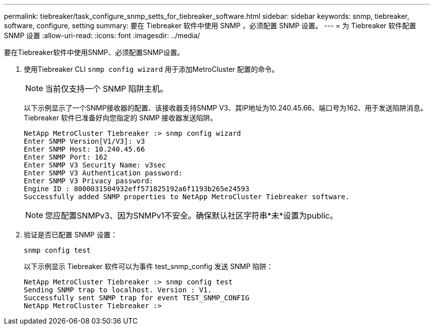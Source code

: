 ---
permalink: tiebreaker/task_configure_snmp_setts_for_tiebreaker_software.html 
sidebar: sidebar 
keywords: snmp, tiebreaker, software, configure, setting 
summary: 要在 Tiebreaker 软件中使用 SNMP ，必须配置 SNMP 设置。 
---
= 为 Tiebreaker 软件配置 SNMP 设置
:allow-uri-read: 
:icons: font
:imagesdir: ../media/


[role="lead"]
要在Tiebreaker软件中使用SNMP、必须配置SNMP设置。

. 使用Tiebreaker CLI `snmp config wizard` 用于添加MetroCluster 配置的命令。
+

NOTE: 当前仅支持一个 SNMP 陷阱主机。

+
以下示例显示了一个SNMP接收器的配置、该接收器支持SNMP V3、其IP地址为10.240.45.66、端口号为162、用于发送陷阱消息。Tiebreaker 软件已准备好向您指定的 SNMP 接收器发送陷阱。

+
....

NetApp MetroCluster Tiebreaker :> snmp config wizard
Enter SNMP Version[V1/V3]: v3
Enter SNMP Host: 10.240.45.66
Enter SNMP Port: 162
Enter SNMP V3 Security Name: v3sec
Enter SNMP V3 Authentication password:
Enter SNMP V3 Privacy password:
Engine ID : 8000031504932eff571825192a6f1193b265e24593
Successfully added SNMP properties to NetApp MetroCluster Tiebreaker software.
....
+

NOTE: 您应配置SNMPv3、因为SNMPv1不安全。确保默认社区字符串*未*设置为public。

. 验证是否已配置 SNMP 设置：
+
`snmp config test`

+
以下示例显示 Tiebreaker 软件可以为事件 test_snmp_config 发送 SNMP 陷阱：

+
....

NetApp MetroCluster Tiebreaker :> snmp config test
Sending SNMP trap to localhost. Version : V1.
Successfully sent SNMP trap for event TEST_SNMP_CONFIG
NetApp MetroCluster Tiebreaker :>
....

